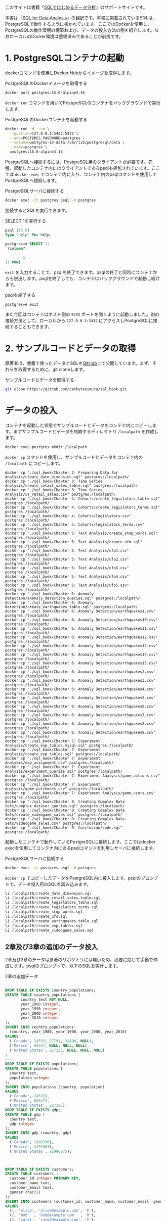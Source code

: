 [[./img/picture_large978-4-8144-0020-1.jpeg]]

このサイトは書籍『[[https://www.oreilly.co.jp/books/9784814400201/][SQLではじめるデータ分析]]』のサポートサイトです。

本書は「[[https://www.oreilly.com/library/view/sql-for-data/9781492088776/][SQL for Data Analysis]]」の翻訳です。本書に掲載されているSQLは、PostgreSQLで動作するように書かれています。ここではDockerを使用し、PostgreSQLの動作環境の構築および、データの投入方法の例を紹介します。なおローカルのDocker環境は整備済みであることが前提です。

* 1. PostgreSQLコンテナの起動

dockerコマンドを使用しDocker Hubからイメージを取得します。

#+caption: PostgreSQLのDockerイメージを取得する
#+begin_src bash
docker pull postgres:15.0-alpine3.16
#+end_src

=docker run= コマンドを用いてPostgreSQLのコンテナをバックグラウンドで実行します。

#+caption: PostgreSQLのDockerコンテナを起動する
#+begin_src bash
docker run -d --rm \
  --publish=127.0.0.1:5432:5432 \
  --env=POSTGRES_PASSWORD=postgres \
  --volume=postgres-15-data:/var/lib/postgresql/data \
  --name=postgres \
  postgres:15.0-alpine3.16
#+end_src

PostgreSQLへ接続するには、PostgreSQL用のクライアントが必要です。先程、起動したコンテナ内にはクライアントであるpsqlも梱包されています。ここでは =docker exec= でコンテナ内に入り、コンテナ内のpsqlコマンドを使用してPostgreSQLへ接続します。

#+caption: PostgreSQLサーバに接続する
#+begin_src bash
docker exec -it postgres psql -U postgres
#+end_src

接続するとSQLを実行できます。

#+caption: SELECT 1を実行する
#+begin_src sql
psql (15.0)
Type "help" for help.

postgres=# SELECT 1;
 ?column? 
----------
        1
(1 row)
#+end_src

=exit= を入力することで、psqlを終了できます。psqlの終了と同時にコンテナからも脱出します。psqlを終了しても、コンテナはバックグラウンドで起動し続けます。

#+caption: psqlを終了する
#+begin_src
postgres=# exit
#+end_src

また今回はコンテナはホスト側の =5432= ポートを開くように起動しました。別の接続方法として、ローカルから =127.0.0.1:5432= にアクセスしPostgreSQLに接続することもできます。


* 2. サンプルコードとデータの取得

原著者は、書籍で使ったデータとSQLを[[https://github.com/cathytanimura/sql_book][GitHub]]上で公開しています。まず、それらを取得するために、git cloneします。

#+caption: サンプルコードとデータを取得する
#+begin_src bash
git clone https://github.com/cathytanimura/sql_book.git
#+end_src

* データの投入

コンテナを起動した状態でサンプルコードとデータをコンテナ内にコピーします。まずサンプルコードとデータを格納するディレクトリ =/localpath= を作成します。

#+begin_src bash
docker exec postgres mkdir /localpath
#+end_src

=docker cp= コマンドを使用し、サンプルコードとデータをコンテナ内の =/localpath= にコピーします。

#+begin_src
docker cp "./sql_book/Chapter 2: Preparing Data for Analysis/create_date_dimension.sql" postgres:/localpath/
docker cp "./sql_book/Chapter 3: Time Series Analysis/create_retail_sales_table.sql" postgres:/localpath/
docker cp "./sql_book/Chapter 3: Time Series Analysis/us_retail_sales.csv" postgres:/localpath/
docker cp "./sql_book/Chapter 4: Cohorts/create_legislators_table.sql" postgres:/localpath/
docker cp "./sql_book/Chapter 4: Cohorts/create_legislators_terms.sql" postgres:/localpath/
docker cp "./sql_book/Chapter 4: Cohorts/legislators.csv" postgres:/localpath/
docker cp "./sql_book/Chapter 4: Cohorts/legislators_terms.csv" postgres:/localpath/
docker cp "./sql_book/Chapter 5: Text Analysis/create_stop_words.sql" postgres:/localpath/
docker cp "./sql_book/Chapter 5: Text Analysis/create_ufo.sql" postgres:/localpath/
docker cp "./sql_book/Chapter 5: Text Analysis/ufo1.csv" postgres:/localpath/
docker cp "./sql_book/Chapter 5: Text Analysis/ufo2.csv" postgres:/localpath/
docker cp "./sql_book/Chapter 5: Text Analysis/ufo3.csv" postgres:/localpath/
docker cp "./sql_book/Chapter 5: Text Analysis/ufo4.csv" postgres:/localpath/
docker cp "./sql_book/Chapter 5: Text Analysis/ufo5.csv" postgres:/localpath/
docker cp "./sql_book/Chapter 6: Anomaly Detection/anomaly_detection_queries.sql" postgres:/localpath/
docker cp "./sql_book/Chapter 6: Anomaly Detection/create_earthquakes_table.sql" postgres:/localpath/
docker cp "./sql_book/Chapter 6: Anomaly Detection/earthquakes1.csv" postgres:/localpath/
docker cp "./sql_book/Chapter 6: Anomaly Detection/earthquakes10.csv" postgres:/localpath/
docker cp "./sql_book/Chapter 6: Anomaly Detection/earthquakes11.csv" postgres:/localpath/
docker cp "./sql_book/Chapter 6: Anomaly Detection/earthquakes12.csv" postgres:/localpath/
docker cp "./sql_book/Chapter 6: Anomaly Detection/earthquakes13.csv" postgres:/localpath/
docker cp "./sql_book/Chapter 6: Anomaly Detection/earthquakes14.csv" postgres:/localpath/
docker cp "./sql_book/Chapter 6: Anomaly Detection/earthquakes15.csv" postgres:/localpath/
docker cp "./sql_book/Chapter 6: Anomaly Detection/earthquakes2.csv" postgres:/localpath/
docker cp "./sql_book/Chapter 6: Anomaly Detection/earthquakes3.csv" postgres:/localpath/
docker cp "./sql_book/Chapter 6: Anomaly Detection/earthquakes4.csv" postgres:/localpath/
docker cp "./sql_book/Chapter 6: Anomaly Detection/earthquakes5.csv" postgres:/localpath/
docker cp "./sql_book/Chapter 6: Anomaly Detection/earthquakes6.csv" postgres:/localpath/
docker cp "./sql_book/Chapter 6: Anomaly Detection/earthquakes7.csv" postgres:/localpath/
docker cp "./sql_book/Chapter 6: Anomaly Detection/earthquakes8.csv" postgres:/localpath/
docker cp "./sql_book/Chapter 6: Anomaly Detection/earthquakes9.csv" postgres:/localpath/
docker cp "./sql_book/Chapter 7: Experiment Analysis/create_exp_tables.mysql.sql" postgres:/localpath/
docker cp "./sql_book/Chapter 7: Experiment Analysis/create_exp_tables.sql" postgres:/localpath/
docker cp "./sql_book/Chapter 7: Experiment Analysis/exp_assignment.csv" postgres:/localpath/
docker cp "./sql_book/Chapter 7: Experiment Analysis/experiment_queries.sql" postgres:/localpath/
docker cp "./sql_book/Chapter 7: Experiment Analysis/game_actions.csv" postgres:/localpath/
docker cp "./sql_book/Chapter 7: Experiment Analysis/game_purchases.csv" postgres:/localpath/
docker cp "./sql_book/Chapter 7: Experiment Analysis/game_users.csv" postgres:/localpath/
docker cp "./sql_book/Chapter 8: Creating Complex Data Sets/complex_dataset_queries.sql" postgres:/localpath/
docker cp "./sql_book/Chapter 8: Creating Complex Data Sets/create_videogame_sales.sql" postgres:/localpath/
docker cp "./sql_book/Chapter 8: Creating Complex Data Sets/videogame_sales.csv" postgres:/localpath/
docker cp "./sql_book/Chapter 9: Conclusion/code.sql" postgres:/localpath/
#+end_src

起動したコンテナで動作しているPostgreSQLに接続します。ここではdocker execを使用してコンテナ内にあるpsqlコマンドを利用しサーバに接続します。

#+caption: PostgreSQLサーバに接続する
#+begin_src bash
docker exec -it postgres psql -U postgres
#+end_src

=docker cp= でコピーしたデータをPostgreSQL内に投入します。psqlのプロンプトで、データ投入用のSQLを読み込みます。

#+begin_src sql
\i /localpath/create_date_dimension.sql
\i /localpath/create_retail_sales_table.sql
\i /localpath/create_legislators_table.sql
\i /localpath/create_legislators_terms.sql
\i /localpath/create_stop_words.sql
\i /localpath/create_ufo.sql
\i /localpath/create_earthquakes_table.sql
\i /localpath/create_exp_tables.sql
\i /localpath/create_videogame_sales.sql
#+end_src

** 2章及び3章の追加のデータ投入

2章及び3章のデータは原著のリポジトリには無いため、必要に応じて手動で作成します。psqlのプロンプトで、以下のSQLを実行します。

#+caption: 2章の追加データ
#+begin_src sql
--
DROP TABLE IF EXISTS country_populations;
CREATE TABLE country_populations (
       country text NOT NULL,
       year_1980 integer,
       year_1990 integer,
       year_2000 integer,
       year_2010 integer
);
INSERT INTO country_populations
  (country, year_1980, year_1990, year_2000, year_2010)
VALUES
  ('Canada', 24593, 27791, 31100, NULL),
  ('Mexico', 68347, NULL, NULL, NULL),
  ('United States', 227225, NULL, NULL, NULL)
;
--
DROP TABLE IF EXISTS populations;
CREATE TABLE populations (
  country text,
  population integer
);
INSERT INTO populations (country, population)
VALUES
  ('Canada', 24593),
  ('Mexico', 68347),
  ('United States', 227225);
DROP TABLE IF EXISTS gdp;
CREATE TABLE gdp (
  country text,
  gdp integer
);
INSERT INTO gdp (country, gdp)
VALUES
  ('Canada', 1988336),
  ('Mexico', 1297661),
  ('United States', 22996075);


--
DROP TABLE IF EXISTS customers;
CREATE TABLE customers (
  customer_id integer PRIMARY KEY,
  customer_name text,
  customer_email text,
  gender char(1)
);
INSERT INTO customers (customer_id, customer_name, customer_email, gender)
VALUES
  (1, 'alice', 'alice@example.com', 'F'),
  (2, 'bob'  , 'bob@example.com'  , 'M'),
  (3, 'carol', 'carol@example.com', 'F'),
  (4, 'david', 'david@example.com', 'F');

--
DROP TABLE IF EXISTS transactions;
CREATE TABLE transactions (
  transaction_id integer PRIMARY KEY,
  customer_id integer
);
INSERT INTO transactions (transaction_id, customer_id)
VALUES
  (1, 1),
  (2, 1),
  (3, 2),
  (4, 2),
  (5, 3),
  (6, 3),
  (7, 3);


--
DROP TABLE IF EXISTS orders;
CREATE TABLE orders (
  order_id integer PRIMARY KEY,
  customer_id integer,
  order_amount decimal,
  sales integer,
  transaction_date date,
  order_date date,
  item_id integer,
  product text
);
INSERT INTO orders (
  order_id,
  customer_id,
  order_amount,
  sales,
  transaction_date,
  order_date,
  item_id,
  product
) VALUES
  (1, 123,   59.99,    1000, '2023-05-01', '2023-05-01', 1, 'shirt'),
  (2, 234,   120.55,   1000, '2023-05-02', '2023-05-02', 2, 'shirt'),
  (3, 345,   87.99,    1000, '2023-05-03', '2023-05-03', 1, 'shirt'),
  (90, 999,  5208.57,  1000, '2023-05-01', '2023-05-01', 1, 'shirt'),
  (91, 999,  1211.65,  1000, '2023-05-01', '2023-05-01', 1, 'shoes'),
  (92, 999,  562.250,  1000, '2023-05-01', '2023-05-01', 1, 'hat'),
  (93, 999,  5413.29,  1000, '2023-05-02', '2023-05-02', 1, 'shirt'),
  (94, 999,  522.25,   1000, '2023-05-02', '2023-05-02', 1, 'shoes'),
  (95, 999,  325.62,   1000, '2023-05-02', '2023-05-02', 1, 'hat'),
  (96, 999,  5898.86,  1000, '2023-05-03', '2023-05-03', 1, 'shirt'),
  (97, 999,  1088.62,  1000, '2023-05-03', '2023-05-03', 1, 'shoes'),
  (98, 999,  858.35,   1000, '2023-05-03', '2023-05-03', 1, 'hat');

--
DROP TABLE IF EXISTS nps_responses;
CREATE TABLE nps_responses (
  response_id integer PRIMARY KEY,
  customer_id integer,
  likelihood integer,
  country text,
  high_value boolean
);
INSERT INTO nps_responses (response_id, customer_id, likelihood, country, high_value)
VALUES
  (1, 1, 4 , 'JP', FALSE),
  (2, 1, 5 , 'JP', FALSE),
  (3, 1, 6 , 'CA', FALSE),
  (4, 1, 7 , 'CA', FALSE),
  (5, 2, 8 , 'US', TRUE),
  (6, 2, 9 , 'CA', TRUE),
  (7, 3, 10, 'US', TRUE),
  (8, 3, 0 , 'US', TRUE);

--
DROP TABLE IF EXISTS fruit_orders;
DROP TYPE IF EXISTS fruit_t;
CREATE TYPE fruit_t AS ENUM ('orange', 'apple');
CREATE TABLE fruit_orders (
       customer_id integer,
       fruit fruit_t,
       quantity integer
);
INSERT INTO fruit_orders (customer_id, fruit, quantity)
VALUES
  (1, 'orange', 2),
  (2, 'apple' , 7),
  (3, 'orange', 5),
  (3, 'apple' , 6);


--
DROP TABLE IF EXISTS customer_subscriptions;
CREATE TABLE customer_subscriptions (
  customer_id integer,
  subscription_date date,
  annual_amount integer
);
INSERT INTO customer_subscriptions
  (customer_id, subscription_date, annual_amount)
VALUES
  (1, '2020-01-01', 1000000),
  (1, '2020-02-01', 1000000),
  (1, '2020-03-01', 1000000),
  (1, '2020-04-01', 1000000);

#+end_src

#+caption: 3章の追加データ
#+begin_src sql
DROP TABLE IF EXISTS retail_sales;
CREATE TABLE retail_sales (
       sales_month date,
       sales integer,
       kind_of_business text
);
INSERT INTO retail_sales (sales_month, sales, kind_of_business)
VALUES
  ('1992-01-01', 146376, 'Retail and food services sales, total'),
  ('1992-02-01', 147079, 'Retail and food services sales, total'),
  ('1992-03-01', 159336, 'Retail and food services sales, total'),
  ('1993-01-01', 2153095, 'Retail and food services sales, total'),
  ('1994-01-01', 2330235, 'Retail and food services sales, total'),
  ('1992-01-01', 8327, 'Book stores'),
  ('1992-01-01', 11251, 'Hobby, toy, and game stores'),
  ('1992-01-01', 15583, 'Sporting goods stores'),
  ('1992-01-01', 701, 'Men''s clothing stores'),
  ('1992-01-01', 1873, 'Women''s clothing stores'),
  ('1992-02-01', 1991, 'Women''s clothing stores'),
  ('1993-01-01', 9962, 'Men''s clothing stores'),
  ('1993-01-01', 217, 'Men''s clothing stores'),
  ('1993-01-01', 32350, 'Women''s clothing stores'),
  ('1993-01-01', 32350, 'Women''s clothing stores'),
  ('1994-01-01', 30585, 'Women''s clothing stores'),
  ('1994-01-01', 10032, 'Men''s clothing stores'),
  ('2019-01-01', 2511, 'Women''s clothing stores'),
  ('2019-02-01', 2680, 'Women''s clothing stores'),
  ('2019-03-01', 3585, 'Women''s clothing stores'),
  ('2019-04-01', 3604, 'Women''s clothing stores'),
  ('2019-05-01', 3807, 'Women''s clothing stores'),
  ('2019-06-01', 3272, 'Women''s clothing stores'),
  ('2019-07-01', 3261, 'Women''s clothing stores'),
  ('2019-08-01', 3325, 'Women''s clothing stores'),
  ('2019-09-01', 3080, 'Women''s clothing stores'),
  ('2019-10-01', 3390, 'Women''s clothing stores'),
  ('2019-11-01', 3850, 'Women''s clothing stores'),
  ('2019-12-01', 4496, 'Women''s clothing stores');


DROP TABLE IF EXISTS date_dim;
CREATE TABLE date_dim (
       date date,
       first_day_of_month date
);
INSERT INTO date_dim (date, first_day_of_month)
VALUES
  ('1993-01-01', '1993-01-01'),
  ('1993-02-01', '1993-02-01'),
  ('1993-03-01', '1993-03-01');
#+end_src


* 3. 正誤表

現在までのところ、正誤表に掲載する項目はありません。誤植や間違いなどを見つけた場合、[[mailto:japan@oreilly.co.jp][japan@oreilly.co.jp]]までお知らせください。


* 4. 注意事項

本書のコードは、このページで説明しているAlpineベースのPostgreSQLのDocker Imageを使用し、すべて動作していることを確認しておりますが、環境やバージョンの違いなどにより、希望通りに動作されない場合の原因解明などや個人レッスンに相当するご要望にはご対応できかねますので、ご了承いただければ幸いです。


